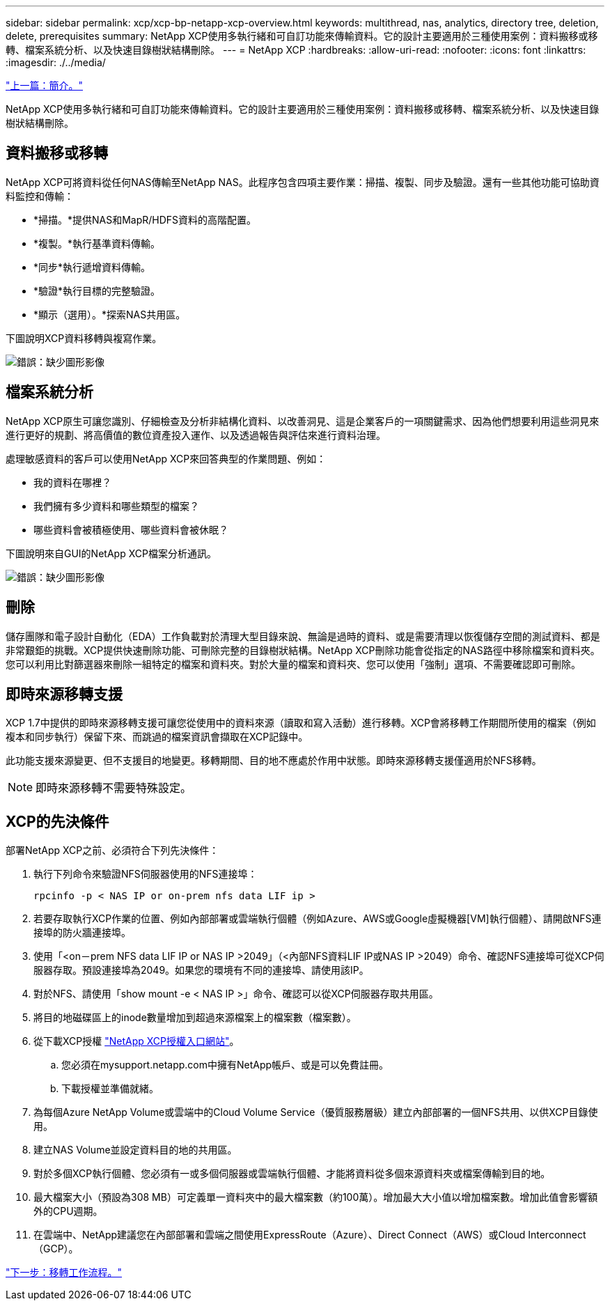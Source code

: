 ---
sidebar: sidebar 
permalink: xcp/xcp-bp-netapp-xcp-overview.html 
keywords: multithread, nas, analytics, directory tree, deletion, delete, prerequisites 
summary: NetApp XCP使用多執行緒和可自訂功能來傳輸資料。它的設計主要適用於三種使用案例：資料搬移或移轉、檔案系統分析、以及快速目錄樹狀結構刪除。 
---
= NetApp XCP
:hardbreaks:
:allow-uri-read: 
:nofooter: 
:icons: font
:linkattrs: 
:imagesdir: ./../media/


link:xcp-bp-introduction.html["上一篇：簡介。"]

NetApp XCP使用多執行緒和可自訂功能來傳輸資料。它的設計主要適用於三種使用案例：資料搬移或移轉、檔案系統分析、以及快速目錄樹狀結構刪除。



== 資料搬移或移轉

NetApp XCP可將資料從任何NAS傳輸至NetApp NAS。此程序包含四項主要作業：掃描、複製、同步及驗證。還有一些其他功能可協助資料監控和傳輸：

* *掃描。*提供NAS和MapR/HDFS資料的高階配置。
* *複製。*執行基準資料傳輸。
* *同步*執行遞增資料傳輸。
* *驗證*執行目標的完整驗證。
* *顯示（選用）。*探索NAS共用區。


下圖說明XCP資料移轉與複寫作業。

image:xcp-bp_image1.png["錯誤：缺少圖形影像"]



== 檔案系統分析

NetApp XCP原生可讓您識別、仔細檢查及分析非結構化資料、以改善洞見、這是企業客戶的一項關鍵需求、因為他們想要利用這些洞見來進行更好的規劃、將高價值的數位資產投入運作、以及透過報告與評估來進行資料治理。

處理敏感資料的客戶可以使用NetApp XCP來回答典型的作業問題、例如：

* 我的資料在哪裡？
* 我們擁有多少資料和哪些類型的檔案？
* 哪些資料會被積極使用、哪些資料會被休眠？


下圖說明來自GUI的NetApp XCP檔案分析通訊。

image:xcp-bp_image2.png["錯誤：缺少圖形影像"]



== 刪除

儲存團隊和電子設計自動化（EDA）工作負載對於清理大型目錄來說、無論是過時的資料、或是需要清理以恢復儲存空間的測試資料、都是非常艱鉅的挑戰。XCP提供快速刪除功能、可刪除完整的目錄樹狀結構。NetApp XCP刪除功能會從指定的NAS路徑中移除檔案和資料夾。您可以利用比對篩選器來刪除一組特定的檔案和資料夾。對於大量的檔案和資料夾、您可以使用「強制」選項、不需要確認即可刪除。



== 即時來源移轉支援

XCP 1.7中提供的即時來源移轉支援可讓您從使用中的資料來源（讀取和寫入活動）進行移轉。XCP會將移轉工作期間所使用的檔案（例如複本和同步執行）保留下來、而跳過的檔案資訊會擷取在XCP記錄中。

此功能支援來源變更、但不支援目的地變更。移轉期間、目的地不應處於作用中狀態。即時來源移轉支援僅適用於NFS移轉。


NOTE: 即時來源移轉不需要特殊設定。



== XCP的先決條件

部署NetApp XCP之前、必須符合下列先決條件：

. 執行下列命令來驗證NFS伺服器使用的NFS連接埠：
+
....
rpcinfo -p < NAS IP or on-prem nfs data LIF ip >
....
. 若要存取執行XCP作業的位置、例如內部部署或雲端執行個體（例如Azure、AWS或Google虛擬機器[VM]執行個體）、請開啟NFS連接埠的防火牆連接埠。
. 使用「<on－prem NFS data LIF IP or NAS IP >2049」（<內部NFS資料LIF IP或NAS IP >2049）命令、確認NFS連接埠可從XCP伺服器存取。預設連接埠為2049。如果您的環境有不同的連接埠、請使用該IP。
. 對於NFS、請使用「show mount -e < NAS IP >」命令、確認可以從XCP伺服器存取共用區。
. 將目的地磁碟區上的inode數量增加到超過來源檔案上的檔案數（檔案數）。
. 從下載XCP授權 https://xcp.netapp.com/license/xcp.xwic["NetApp XCP授權入口網站"^]。
+
.. 您必須在mysupport.netapp.com中擁有NetApp帳戶、或是可以免費註冊。
.. 下載授權並準備就緒。


. 為每個Azure NetApp Volume或雲端中的Cloud Volume Service（優質服務層級）建立內部部署的一個NFS共用、以供XCP目錄使用。
. 建立NAS Volume並設定資料目的地的共用區。
. 對於多個XCP執行個體、您必須有一或多個伺服器或雲端執行個體、才能將資料從多個來源資料夾或檔案傳輸到目的地。
. 最大檔案大小（預設為308 MB）可定義單一資料夾中的最大檔案數（約100萬）。增加最大大小值以增加檔案數。增加此值會影響額外的CPU週期。
. 在雲端中、NetApp建議您在內部部署和雲端之間使用ExpressRoute（Azure）、Direct Connect（AWS）或Cloud Interconnect（GCP）。


link:xcp-bp-migration-workflow-overview.html["下一步：移轉工作流程。"]
